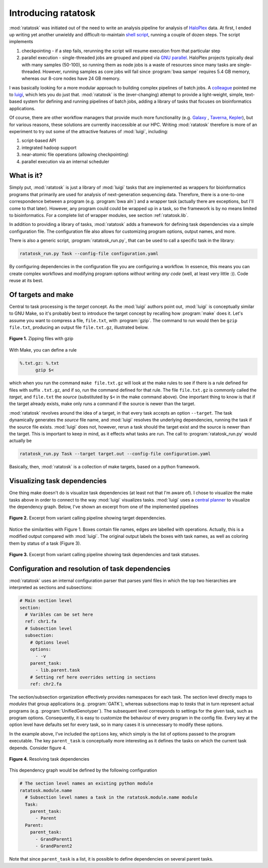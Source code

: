 Introducing ratatosk
====================

:mod:`ratatosk` was initiated out of the need to write an analysis
pipeline for analysis of `HaloPlex
<http://www.genomics.agilent.com/GenericB.aspx?pagetype=Custom&subpagetype=Custom&pageid=3081>`_
data. At first, I ended up writing yet another unwieldy and
difficult-to-maintain `shell script
<https://github.com/SciLifeLab/scilifelab/blob/master/experimental/halo_pipeline.sh>`_,
running a couple of dozen steps. The script implements

1. checkpointing - if a step fails, rerunning the script will resume
   execution from that particular step
2. parallel execution - single-threaded jobs are grouped and piped via
   `GNU parallel <http://www.gnu.org/software/parallel/>`_. HaloPlex
   projects typically deal with many samples (50-100), so running them
   as node jobs is a waste of resources since many tasks are
   single-threaded. However, running samples as core jobs will fail
   since :program:`bwa sampe` requires 5.4 GB memory, whereas our
   8-core nodes have 24 GB memory. 

I was basically looking for a more modular approach to building
complex pipelines of batch jobs. A `colleague
<https://twitter.com/braincode>`_ pointed me to `luigi
<https://github.com/spotify/luigi>`_, which lets you do just that.
:mod:`ratatosk` is the (ever-changing) attempt to provide a
light-weight, simple, text-based system for defining and running
pipelines of batch jobs, adding a library of tasks that focuses on
bioinformatics applications.

Of course, there are other workflow managers that provide much more
functionality (e.g. `Galaxy <https://main.g2.bx.psu.edu/>`_ , `Taverna
<http://www.taverna.org.uk/>`_, `Kepler
<https://kepler-project.org/>`_), but for various reasons, these
solutions are currently inaccessible at our HPC. Writing
:mod:`ratatosk` therefore is more of an experiment to try out some of
the attractive features of :mod:`luigi`, including:

1. script-based API
2. integrated hadoop support
3. near-atomic file operations (allowing checkpointing)
4. parallel execution via an internal scheduler

What is it?
----------------

Simply put, :mod:`ratatosk` is just a library of :mod:`luigi` tasks that
are implemented as wrappers for bioinformatics programs that primarily
are used for analysis of next-generation sequencing data. Therefore,
there is a one-to-one correspondence between a program (e.g.
:program:`bwa aln`) and a wrapper task (actually there are exceptions,
but I'll come to that later). However, any program could could be
wrapped up in a task, so the framework is by no means limited to
bioinformatics. For a complete list of wrapper modules, see section
:ref:`ratatosk.lib`.

In addition to providing a library of tasks, :mod:`ratatosk` adds a
framework for defining task dependencies via a simple configuration
file. The configuration file also allows for customizing program
options, output names, and more.

There is also a generic script, :program:`ratatosk_run.py`, that can
be used to call a specific task in the library:

.. code-block:: text

   ratatosk_run.py Task --config-file configuration.yaml

By configuring dependencies in the configuration file you are
configuring a workflow. In essence, this means you can create complex
workflows and modifying program options *without writing any code*
(well, at least very little :)). Code reuse at its best.

Of targets and make
-------------------

Central to task processing is the *target* concept. As the
:mod:`luigi` authors point out, :mod:`luigi` is conceptually similar to GNU
Make, so it's probably best to introduce the target concept by
recalling how :program:`make` does it. Let's assume you want to compress a
file, ``file.txt``, with :program:`gzip`. The command to run would then be
``gzip file.txt``, producing an output file ``file.txt.gz``,
illustrated below.

.. figure:: ../../grf/WEB.png
   :scale: 50%
   :align: center
   :alt: WEB
   
   **Figure 1.** Zipping files with gzip

With Make, you can define a rule

.. code-block:: text

   %.txt.gz: %.txt
         gzip $<

which when you run the command ``make file.txt.gz`` will look at the
make rules to see if there is a rule defined for files with suffix
``.txt.gz``, and if so, run the command defined for that rule. The
file ``file.txt.gz`` is commonly called the *target*, and ``file.txt``
the *source* (substituted by ``$<`` in the make command above). One
important thing to know is that if the target already exists, make
only runs a command if the source is newer than the target.

:mod:`ratatosk` revolves around the idea of a target, in that every
task accepts an option ``--target``. The task dynamically generates
the *source* file name, and :mod:`luigi` resolves the underlying
dependencies, running the task if the source file exists. :mod:`luigi`
does not, however, rerun a task should the target exist and the source
is newer than the target. This is important to keep in mind, as it
effects what tasks are run. The call to :program:`ratatosk_run.py`
would actually be

.. code-block:: text

   ratatosk_run.py Task --target target.out --config-file configuration.yaml

Basically, then, :mod:`ratatosk` is a collection of make targets, based on
a python framework.


Visualizing task dependencies
-----------------------------

One thing make doesn't do is visualize task dependencies (at least not
that I'm aware of). I chose to visualize the make tasks above in order
to connect to the way :mod:`luigi` visualizes tasks. :mod:`luigi` uses a
`central planner
<https://github.com/spotify/luigi#using-the-central-planner>`_ to
visualize the dependency graph. Below, I've shown an excerpt from one
of the implemented pipelines

.. figure:: ../../grf/dupmetrics_to_printreads_targets.png
   :scale: 50%
   :align: center
   :alt: dupmetrics_to_printreads_targets
   
   **Figure 2.** Excerpt from variant calling pipeline showing target dependencies.

Notice the similarities with Figure 1. Boxes contain file names, edges
are labelled with operations. Actually, this is a modified output
compared with :mod:`luigi`. The original output labels the boxes with
task names, as well as coloring them by status of a task (Figure 3).

.. figure:: ../../grf/dupmetrics_to_printreads.png
   :scale: 50%
   :align: center
   :alt: dupmetrics_to_printreads
   
   **Figure 3.** Excerpt from variant calling pipeline showing task dependencies and task statuses.

Configuration and resolution of task dependencies
-------------------------------------------------

:mod:`ratatosk` uses an internal configuration parser that parses yaml
files in which the top two hierarchies are interpreted as sections and
subsections:

.. code-block:: text

   # Main section level
   section:
     # Varibles can be set here
     ref: chr1.fa
     # Subsection level
     subsection:
       # Options level
       options:
         - -v
       parent_task:
         - lib.parent.task
       # Setting ref here overrides setting in sections
       ref: chr2.fa

The section/subsection organization effectively provides namespaces
for each task. The section level directly maps to *modules* that group
applications (e.g. :program:`GATK`), whereas subsections map to
*tasks* that in turn represent actual programs (e.g.
:program:`UnifiedGenotyper`). The subsequent level corresponds to
settings for the given task, such as program options. Consequently, it
is easy to customize the behaviour of every program in the config
file. Every key at the option level have defaults set for every task,
so in many cases it is unnecessary to modify these options.

In the example above, I've included the ``options`` key, which simply is
the list of options passed to the program executable. The key
``parent_task`` is conceptually more interesting as it defines the tasks
on which the current task depends. Consider figure 4.

.. figure:: ../../grf/parent_task_example_intro.png
   :scale: 40%
   :align: center
   :alt: parent_task_example_intro
   
   **Figure 4.** Resolving task dependencies

This dependency graph would be defined by the following configuration

.. code-block:: text

   # The section level names an existing python module
   ratatosk.module.name
     # Subsection level names a task in the ratatosk.module.name module
     Task:
       parent_task:
         - Parent
     Parent:
       parent_task:
         - GrandParent1
	 - GrandParent2

Note that since ``parent_task`` is a list, it is possible to define
dependencies on several parent tasks.

